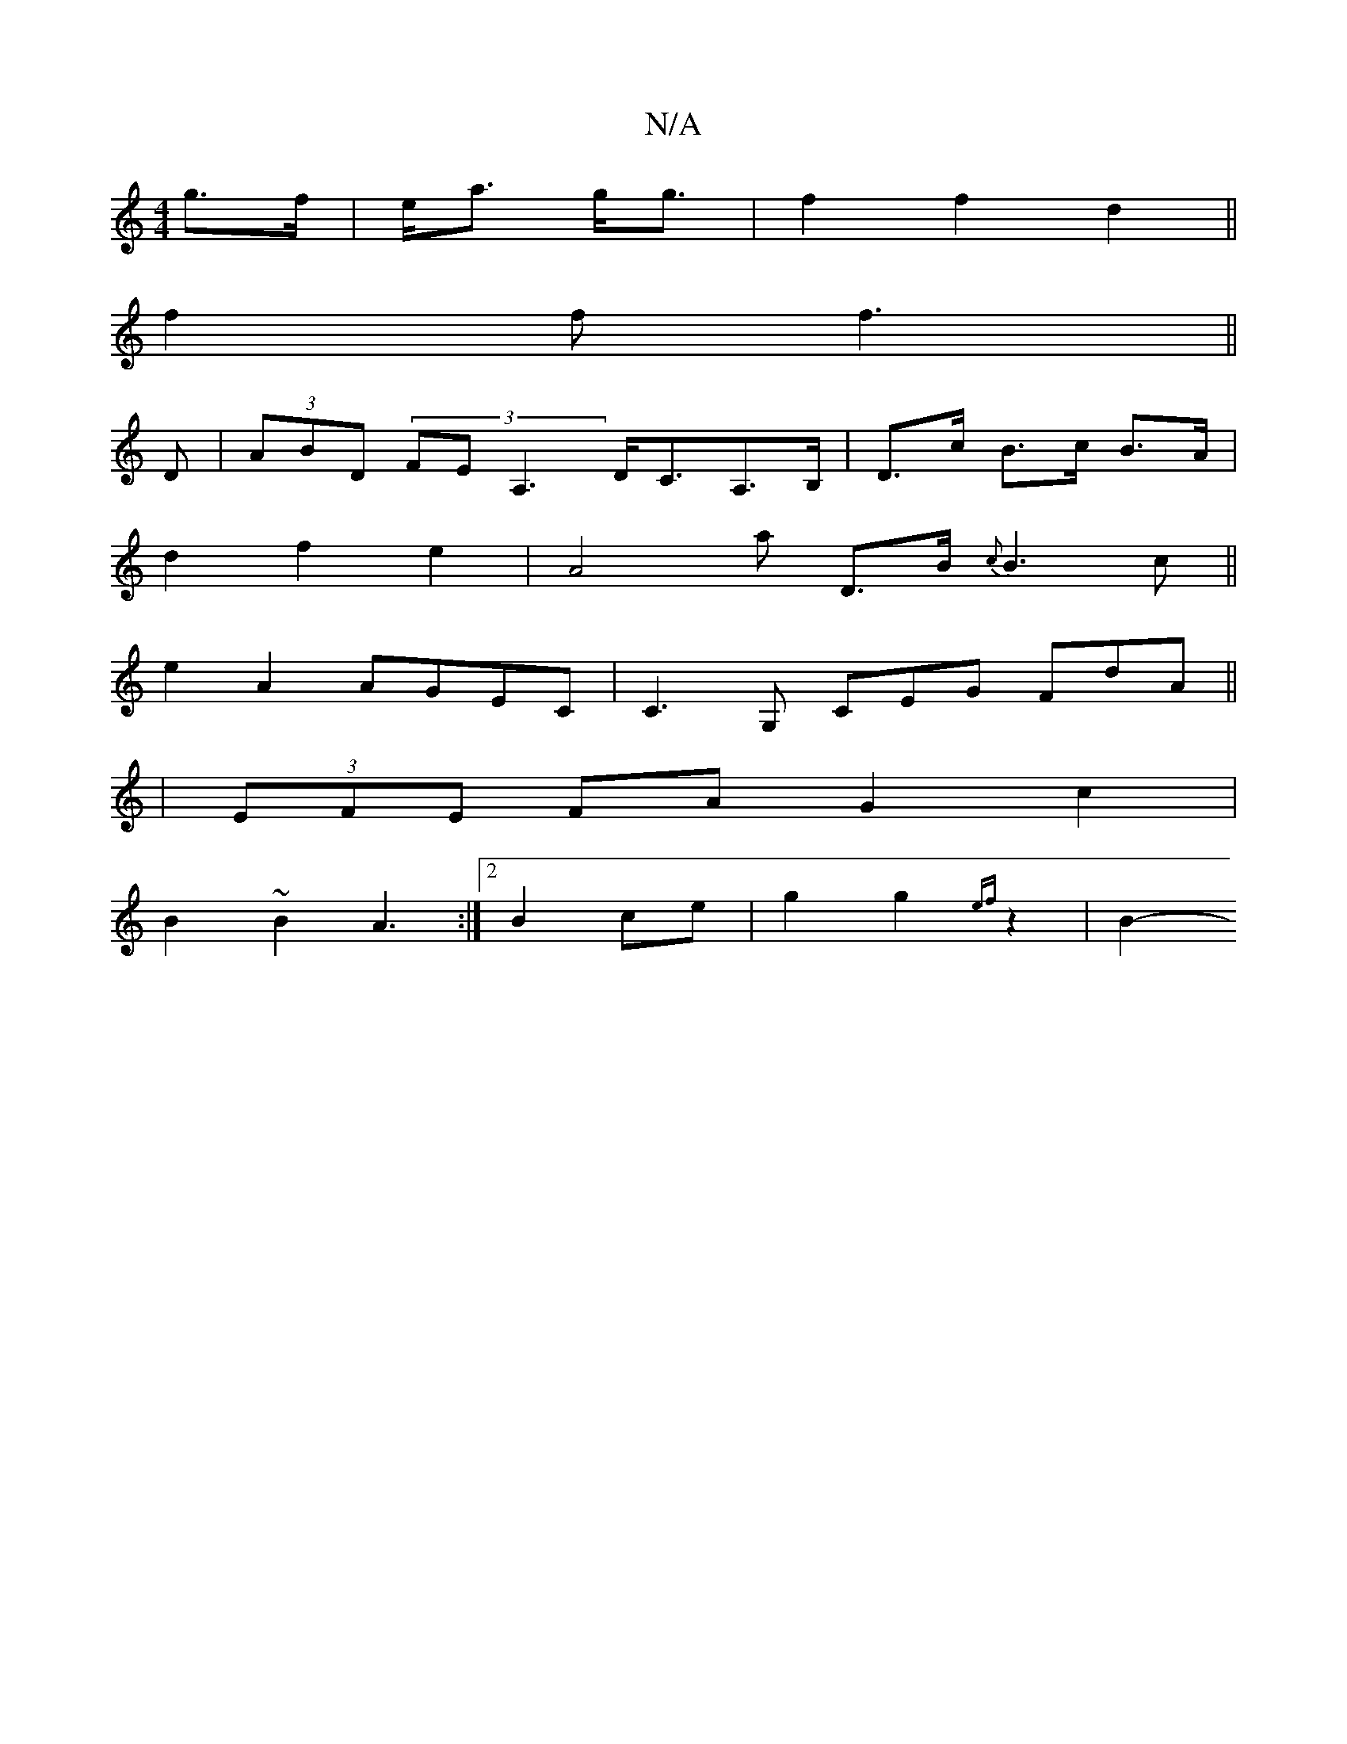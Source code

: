 X:1
T:N/A
M:4/4
R:N/A
K:Cmajor
g>f | e<a g<g|f2 f2 d2||
f2 f f3||
D|(3ABD (3FEA,3 D<CA,>B,|d,>c B>c B>A|
d2 f2 e2 | A4 a3/5/ D>B {c}B3 c||
e2 A2 AGEC | C3 G, CEG FdA||
| (3EFE FA G2 c2 | 
B2 ~B2 A3 :|[2 B2 ce- | g2 g2 {ef} z2 | B2-